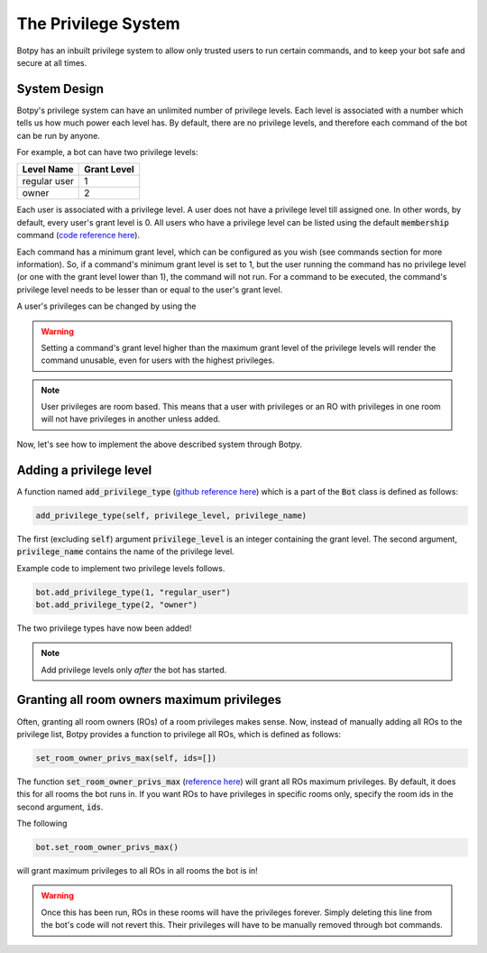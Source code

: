 .. _quickstart:

The Privilege System
====================

Botpy has an inbuilt privilege system to allow only trusted users to run certain commands, and to keep your bot safe and secure at all times.

System Design
-------------

Botpy's privilege system can have an unlimited number of privilege levels. Each level is associated with a number which tells us how much power each level has. By default, there are no privilege levels, and therefore each command of the bot can be run by anyone.

For example, a bot can have two privilege levels:

============ ===========
Level Name   Grant Level
============ ===========
regular user 1
owner        2
============ ===========

Each user is associated with a privilege level. A user does not have a privilege level till assigned one. In other words, by default, every user's grant level is 0. All users who have a privilege level can be listed using the default :code:`membership` command (`code reference here`_).

.. _code reference here: https://github.com/SOBotics/Botpy/blob/6eab00049cfbaebe51c413f171ee130aae696865/Source/CommandListPrivilegedUsers.py  

Each command has a minimum grant level, which can be configured as you wish (see commands section for more information). So, if a command's minimum grant level is set to 1, but the user running the command has no privilege level (or one with the grant level lower than 1), the command will not run. For a command to be executed, the command's privilege level needs to be lesser than or equal to the user's grant level.

A user's privileges can be changed by using the  

.. warning:: Setting a command's grant level higher than the maximum grant level of the privilege levels will render the command unusable, even for users with the highest privileges.  

.. note:: User privileges are room based. This means that a user with privileges or an RO with privileges in one room will not have privileges in another unless added. 

Now, let's see how to implement the above described system through Botpy.

Adding a privilege level
------------------------

A function named :code:`add_privilege_type` (`github reference here`_) which is a part of the :code:`Bot` class is defined as follows:

.. _github reference here: https://github.com/SOBotics/Botpy/blob/6eab00049cfbaebe51c413f171ee130aae696865/Source/Bot.py#L258-L260

.. code:: python

    add_privilege_type(self, privilege_level, privilege_name)

The first (excluding :code:`self`) argument :code:`privilege_level` is an integer containing the grant level. The second argument, :code:`privilege_name` contains the name of the privilege level. 

Example code to implement two privilege levels follows.

.. code:: python

    bot.add_privilege_type(1, "regular_user")
    bot.add_privilege_type(2, "owner")

The two privilege types have now been added!

.. note:: Add privilege levels only *after* the bot has started.

Granting all room owners maximum privileges
-------------------------------------------

Often, granting all room owners (ROs) of a room privileges makes sense. Now, instead of manually adding all ROs to the privilege list, Botpy provides a function to privilege all ROs, which is defined as follows:

.. code:: python

    set_room_owner_privs_max(self, ids=[])

The function :code:`set_room_owner_privs_max` (`reference here`_) will grant all ROs maximum privileges. By default, it does this for all rooms the bot runs in. If you want ROs to have privileges in specific rooms only, specify the room ids in the second argument, :code:`ids`.

.. _reference here: https://github.com/SOBotics/Botpy/blob/6eab00049cfbaebe51c413f171ee130aae696865/Source/Bot.py#L95-L116

The following

.. code:: python

    bot.set_room_owner_privs_max()

will grant maximum privileges to all ROs in all rooms the bot is in!

.. warning:: Once this has been run, ROs in these rooms will have the privileges forever. Simply deleting this line from the bot's code will not revert this. Their privileges will have to be manually removed through bot commands.
